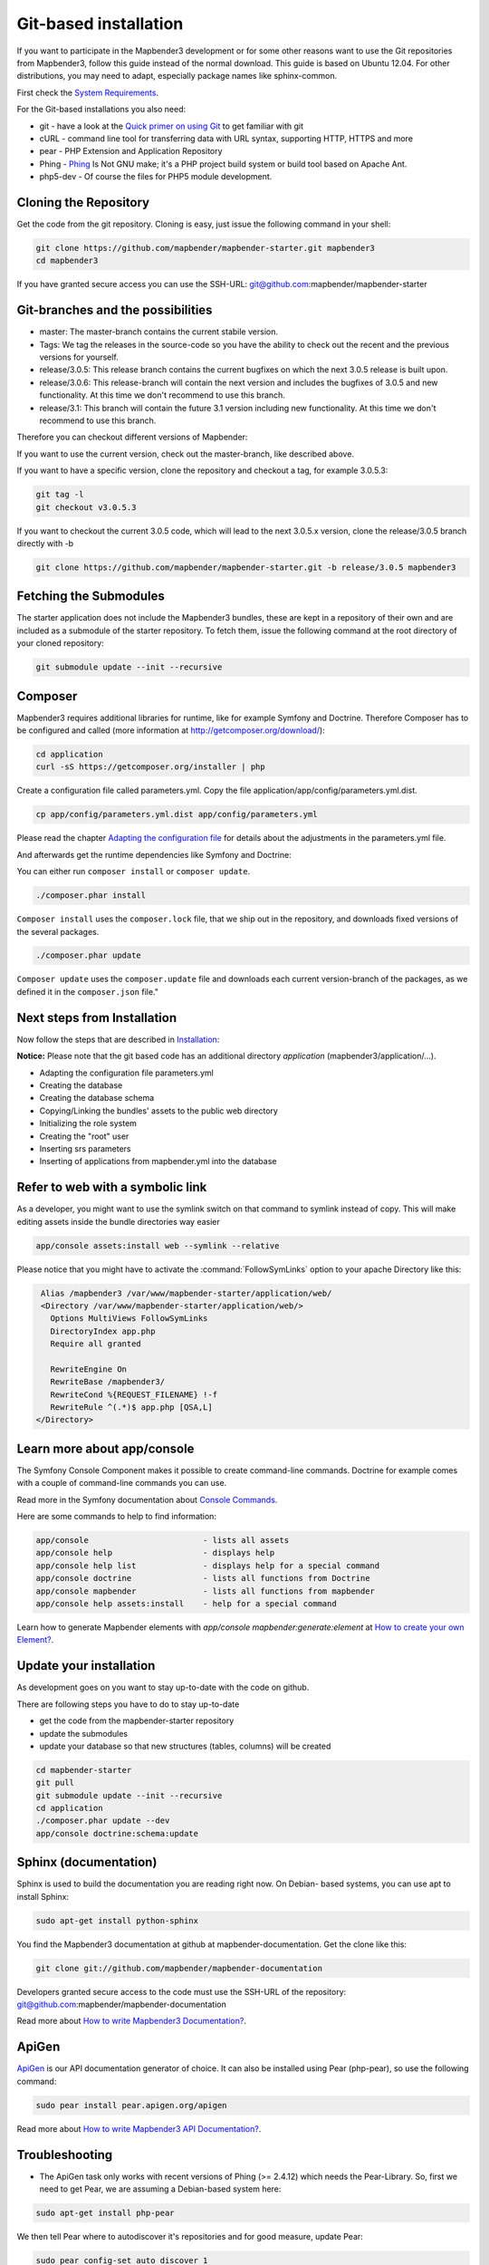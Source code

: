 .. _installation_git:

Git-based installation
######################

If you want to participate in the Mapbender3 development or for some other reasons want to use the Git repositories from Mapbender3, follow this guide instead of the normal download. This guide is based on Ubuntu 12.04. For other distributions, you may need to adapt, especially package names like sphinx-common.

First check the `System Requirements <systemrequirements.html>`_. 

For the Git-based installations you also need:

* git     - have a look at the `Quick primer on using Git <../development/git.html>`_ to get familiar with git 
* cURL    - command line tool for transferring data with URL syntax, supporting HTTP, HTTPS and more
* pear    - PHP Extension and Application Repository 
* Phing   - `Phing <http://www.phing.info/>`_ Is Not GNU make; it's a PHP project build system or build tool based on ​Apache Ant.
* php5-dev - Of course the files for PHP5 module development.


Cloning the Repository
**********************

Get the code from the git repository. Cloning is easy, just issue the following command in your shell:

.. code-block:: bash

    git clone https://github.com/mapbender/mapbender-starter.git mapbender3
    cd mapbender3

If you have granted secure access you can use the SSH-URL: git@github.com:mapbender/mapbender-starter


Git-branches and the possibilities
**********************************

* master: The master-branch contains the current stabile version.
* Tags: We tag the releases in the source-code so you have the ability to check out the recent and the previous versions for yourself.
* release/3.0.5: This release branch contains the current bugfixes on which the next 3.0.5 release is built upon.
* release/3.0.6: This release-branch will contain the next version and includes the bugfixes of 3.0.5 and new functionality. At this time we don't recommend to use this branch.
* release/3.1: This branch will contain the future 3.1 version including new functionality. At this time we don't recommend to use this branch.


Therefore you can checkout different versions of Mapbender:

If you want to use the current version, check out the master-branch, like described above.

If you want to have a specific version, clone the repository and checkout a tag, for example 3.0.5.3:

.. code-block:: bash

                git tag -l
                git checkout v3.0.5.3

If you want to checkout the current 3.0.5 code, which will lead to the next 3.0.5.x version, clone the release/3.0.5 branch directly with -b

.. code-block:: bash

    git clone https://github.com/mapbender/mapbender-starter.git -b release/3.0.5 mapbender3


Fetching the Submodules
***********************

The starter application does not include the Mapbender3 bundles, these are
kept in a repository of their own and are included as a submodule of the
starter repository. To fetch them, issue the following command at the root
directory of your cloned repository:


.. code-block:: bash

	git submodule update --init --recursive



Composer
********

Mapbender3 requires additional libraries for runtime, like for example Symfony and Doctrine. Therefore Composer has to be configured and called (more information at http://getcomposer.org/download/):

.. code-block:: bash

    cd application
    curl -sS https://getcomposer.org/installer | php

Create a configuration file called parameters.yml. Copy the file application/app/config/parameters.yml.dist.


.. code-block:: bash

  cp app/config/parameters.yml.dist app/config/parameters.yml

Please read the chapter `Adapting the configuration file <configuration.html#adapting-the-configuration-file>`_ for details about the adjustments in the parameters.yml file.

And afterwards get the runtime dependencies like Symfony and Doctrine:

You can either run ``composer install`` or ``composer update``.

.. code-block:: bash

  ./composer.phar install

``Composer install`` uses the ``composer.lock`` file, that we ship out in the repository, and downloads fixed versions of the several packages.



.. code-block:: bash

  ./composer.phar update


``Composer update`` uses the ``composer.update`` file and downloads each current version-branch of the packages, as we defined it in the ``composer.json`` file."


Next steps from Installation
****************************

Now follow the steps that are described in  `Installation <installation_ubuntu.html>`_:

**Notice:** Please note that the git based code has an additional directory *application* (mapbender3/application/...). 

* Adapting the configuration file parameters.yml
* Creating the database
* Creating the database schema
* Copying/Linking the bundles' assets to the public web directory
* Initializing the role system
* Creating the "root" user
* Inserting srs parameters
* Inserting of applications from mapbender.yml into the database


Refer to web with a symbolic link
**********************************
As a developer, you might want to use the symlink switch on that command to
symlink instead of copy. This will make editing assets inside the bundle
directories way easier

.. code-block:: bash

    app/console assets:install web --symlink --relative


Please notice that you might have to activate the :command:`FollowSymLinks` option to your apache Directory like this:


.. code-block:: apache

  Alias /mapbender3 /var/www/mapbender-starter/application/web/
  <Directory /var/www/mapbender-starter/application/web/>
    Options MultiViews FollowSymLinks
    DirectoryIndex app.php
    Require all granted
    
    RewriteEngine On
    RewriteBase /mapbender3/
    RewriteCond %{REQUEST_FILENAME} !-f
    RewriteRule ^(.*)$ app.php [QSA,L]
 </Directory>


Learn more about app/console
****************************
The Symfony Console Component makes it possible to create command-line commands. Doctrine for example comes with a couple of command-line commands you can use.

Read more in the Symfony documentation about `Console Commands <http://symfony.com/doc/current/components/console/usage.html>`_.

Here are some commands to help to find information:

.. code-block:: bash

 app/console                        - lists all assets
 app/console help                   - displays help
 app/console help list              - displays help for a special command
 app/console doctrine               - lists all functions from Doctrine 
 app/console mapbender              - lists all functions from mapbender 
 app/console help assets:install    - help for a special command

Learn how to generate Mapbender elements with *app/console mapbender:generate:element* at `How to create your own Element? <../development/element_generate.html>`_.
        

Update your installation
************************

As development goes on you want to stay up-to-date with the code on github. 

There are following steps you have to do to stay up-to-date

* get the code from the mapbender-starter repository
* update the submodules 
* update your database so that new structures (tables, columns) will be created


.. code-block:: bash
 
 cd mapbender-starter
 git pull
 git submodule update --init --recursive
 cd application
 ./composer.phar update --dev
 app/console doctrine:schema:update


.. _installation_sphinx:

Sphinx (documentation)
**********************

Sphinx is used to build the documentation you are reading right now. On Debian-
based systems, you can use apt to install Sphinx:


.. code-block:: bash

   sudo apt-get install python-sphinx


You find the Mapbender3 documentation at github at mapbender-documentation. Get the clone like this: 

.. code-block:: bash

	git clone git://github.com/mapbender/mapbender-documentation

Developers granted secure access to the code must use the SSH-URL of the
repository: git@github.com:mapbender/mapbender-documentation

Read more about `How to write Mapbender3 Documentation? <../development/documentation_howto.html>`_.


ApiGen
******

`ApiGen <http://apigen.org>`_ is our API documentation generator of choice. It can also be installed using Pear (php-pear), so use the following command:

.. code-block:: bash
    
	 sudo pear install pear.apigen.org/apigen

Read more about `How to write Mapbender3 API Documentation? <../development/apidocumentation.html>`_.


Troubleshooting
***************

* The ApiGen task only works with recent versions of Phing (>= 2.4.12) which needs the Pear-Library. So, first we need to get Pear, we are assuming a Debian-based system here:


.. code-block:: bash

	sudo apt-get install php-pear


We then tell Pear where to autodiscover it's repositories and for good measure, update Pear:


.. code-block:: bash

    sudo pear config-set auto_discover 1
    
    sudo pear upgrade-all
      Enable full APC compatibility [yes] : yes
      Enable internal debugging in APCu [no] : yes 

Then let's get Phing:

.. code-block:: bash

    sudo pear channel-discover pear.phing.info 
    sudo pear install phing/phing
     

Check the Phing version with:


.. code-block:: bash

              phing -v
